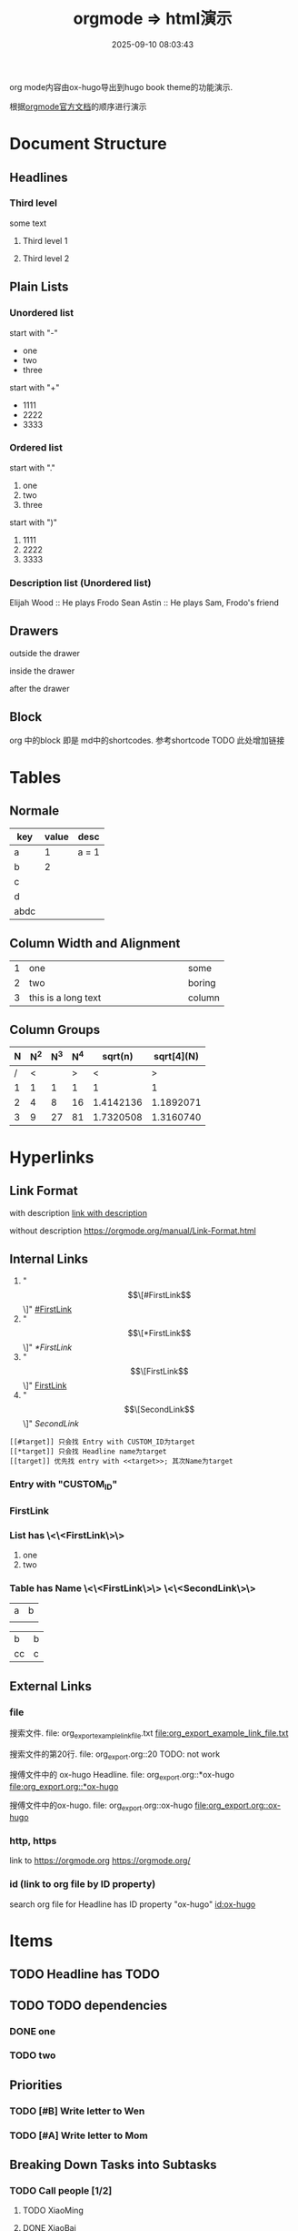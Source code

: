 #+title: orgmode => html演示
#+date: 2025-09-10 08:03:43
#+hugo_section: docs
#+hugo_bundle: emacs/org/org_export_example
#+export_file_name: index
#+hugo_weight: 11
#+hugo_draft: false
#+hugo_auto_set_lastmod: t
#+hugo_custom_front_matter: :bookCollapseSection false
#+hugo_paired_shortcodes: qr %columns %details %hint mermaid %steps tabs tab

org mode内容由ox-hugo导出到hugo book theme的功能演示.

根据[[https://orgmode.org/manual/][orgmode官方文档]]的顺序进行演示

#+hugo: more
* Document Structure
** Headlines
*** Third level
    some text
**** Third level 1
**** Third level 2
** Plain Lists
*** Unordered list
    start with "-"
    - one
    - two
    - three


    start with "+"
    + 1111
    + 2222
    + 3333
*** Ordered list
    start with "."
    1. one
    2. two
    3. three


    start with ")"
    1) 1111
    2) 2222
    3) 3333
*** Description list (Unordered list)
    Elijah Wood :: He plays Frodo
    Sean Astin :: He plays Sam, Frodo's friend
** Drawers
   outside the drawer
   :drawername:
   inside the drawer
   :end:
   after the drawer
** Block
   org 中的block 即是 md中的shortcodes. 参考shortcode TODO 此处增加链接

* Tables
** Normale
  | key  | value | desc  |
  |------+-------+-------|
  | a    |     1 | a = 1 |
  | b    |     2 |       |
  | c    |       |       |
  | d    |       |       |
  |------+-------+-------|
  | abdc |       |       |
** Column Width and Alignment
   |---+---------------------+--------|
   |   | <6>                 |        |
   | 1 | one                 | some   |
   | 2 | two                 | boring |
   | 3 | this is a long text | column |
   |---+---------------------+--------|
** Column Groups
   | N | N^2 | N^3 | N^4 |   sqrt(n) | sqrt[4](N) |
   |---+-----+-----+-----+-----------+------------|
   | / |   < |     |   > |         < |          > |
   | 1 |   1 |   1 |   1 |         1 |          1 |
   | 2 |   4 |   8 |  16 | 1.4142136 |  1.1892071 |
   | 3 |   9 |  27 |  81 | 1.7320508 |  1.3160740 |
   |---+-----+-----+-----+-----------+------------|
   #+TBLFM: $2=$1^2::$3=$1^3::$4=$1^4::$5=sqrt($1)::$6=sqrt(sqrt(($1)))
* Hyperlinks
** Link Format
   with description
   [[https://orgmode.org/manual/Link-Format.html][link with description]]

   without description
   [[https://orgmode.org/manual/Link-Format.html]]
** Internal Links
   1. "\[\[#FirstLink\]\]" [[#FirstLink]]
   2. "\[\[*FirstLink\]\]" [[*FirstLink]]
   3. "\[\[FirstLink\]\]" [[FirstLink]]
   4. "\[\[SecondLink\]\]" [[SecondLink]]

   #+begin_example
   [[#target]] 只会找 Entry with CUSTOM_ID为target
   [[*target]] 只会找 Headline name为target
   [[target]] 优先找 entry with <<target>>; 其次Name为target
   #+end_example
*** Entry with "CUSTOM_ID"
    :PROPERTIES:
    :CUSTOM_ID: FirstLink
    :END:
*** FirstLink
*** List has \<\<FirstLink\>\>
    1. one
    2. <<FirstLink>>two
*** Table has Name \<\<FirstLink\>\> \<\<SecondLink\>\>
    #+NAME: FirstLink
    | a | b |
    |   |   |

    #+NAME: SecondLink
    | b  | b |
    | cc | c |
** External Links
*** file
    搜索文件. file: org_export_example_link_file.txt
    [[file:org_export_example_link_file.txt]]

    搜索文件的第20行. file: org_export.org::20 TODO: not work

    搜傅文件中的 ox-hugo Headline. file: org_export.org::*ox-hugo
    [[file:org_export.org::*ox-hugo]]

    搜傅文件中的ox-hugo. file: org_export.org::ox-hugo
    [[file:org_export.org::ox-hugo]]

*** http, https
    link to https://orgmode.org
    [[https://orgmode.org/]]
*** id (link to org file by ID property)
    search org file for Headline has ID property "ox-hugo"
    [[id:ox-hugo]]
* \TODO Items
** TODO Headline has TODO
** TODO TODO dependencies
*** DONE one
*** TODO two
** Priorities
*** TODO [#B] Write letter to Wen
*** TODO [#A] Write letter to Mom
** Breaking Down Tasks into Subtasks
*** TODO Call people [1/2]
**** TODO XiaoMing
**** DONE XiaoBai
** TODO Checkboxes [1/3]
   - [-] call people [1/3]
     - [ ] XiaoMing
     - [X] XiaoBai
     - [ ] Sam
   - [X] order food
   - [ ] think about what music to play
* Tags
** With Tag "work"                                                     :work:
** With Tag "home"                                                     :home:
* Dates and Times
** Timestamps
   1. active timestamp
      <2025-09-10 Wed 10:00>
   2. inactive timestamp
      [2025-09-10 Wed 10:00]
   3. time range
      [2025-09-10 Wed 10:00-12:00]
   4. time/date range
      [2025-09-10 Wed]--[2025-09-13 Sat]
      [2025-09-10 Wed 10:00-12:00]--[2025-09-13 Sat 09:00-10:00]
** Deadlines and Scheduling
*** TODO Deadlines
    DEADLINE: [2025-09-20 Sat]
*** TODO Scheduling
    SCHEDULED: [2025-10-05 Sun]
* Markup for Rich Contents
** Paragraphs
   #+begin_center
   this is center \\
   balabala
   #+end_center

   #+begin_example
   * this is examples
   ** this balabala
   #+end_example

   #+begin_quote
   this is quote
   #+end_quote
** Emphasis and Monospace
   | key | format         | format2 |
   |-----+----------------+---------|
   |     | normal         | 普通    |
   | /*  | *bold*           | *粗体*    |
   | //  | /italics/        | /斜体/    |
   | =   | =monospace=      | =代码=    |
   | ~   | ~key-binding~    | ~等宽~    |
   | +   | +strike-through+ | +删除线+  |
   | /_  | _underline_      | _下划线_  |
   |-----+----------------+---------|
** Subscripts and Superscripts
   subscripts:
   10^8

   superscipts:
   R_{sun}
** Embedded LaTex
** Images
   link to an image without description part
   [[file:ox-hugo-export.png]]

   [[file:ox-hugo-export.png][link to an image with description]]
** Horizontal Rules
   up aaaaaaaaaaaa
   -----
   down bbbbbbbbbbb
** Creating Footnotes
   一个脚注[fn:1]

[fn:1] A footnote is started by a footnote marker in square brackets in column 0, no indentation allowed. It ends at the next footnote definition, headline, or after two consecutive empty lines.



   匿名脚注[fn:: this is the inline definition of this footnote]

   inline footnote[fn:2: a definition]
* Shortcodes in Hugo and Hugo book
** Hugo
*** qr
    #+begin_qr
    https://github.coma
    #+end_qr
*** vimeo
    #+begin_export hugo
    {{< vimeo 55073825 >}}
    #+end_export
*** youtube
    #+begin_export hugo
   {{< youtube 0RKpf3rK57I >}}
    #+end_export

** Hugo book
*** badge
    #+begin_export hugo
    {{< badge style="danger" title="this is badge" value="11" >}}
    #+end_export

*** columns
    #+begin_columns
    -  a title
      aaaaaaaaaaaaa content
    -  b title
      bbbbbbbbbbb content
    -  c title
      cccccccccccccccccc content
    this is columns
    1. abcoulomb
    2. sfsdf
    3. sadfdsf
    #+end_columns

*** details
    #+attr_shortcode: :open false :title this_is_details
    #+begin_details
    this is details s dsfadsfs
    #+end_details
*** hint
    #+attr_shortcode: danger
    #+begin_hint
    this is hint
    #+end_hint
*** steps
    #+begin_steps
    this is step
    1. one step
    2. two step
    3. three step
    #+end_steps
*** tabs
    #+begin_tabs
    #+attr_shortcode: a title
    #+begin_tab
    aaaaaaaa content
    #+end_tab

    #+attr_shortcode: b title
    #+begin_tab
    bbbbb content
    #+end_tab

    #+attr_shortcode: c title
    #+begin_tab
    c ccccccccccc sf
    content
    #+end_tab
    #+end_tabs
